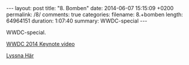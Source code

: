 #+BEGIN_HTML
---
layout: post
title: "8. Bomben"
date: 2014-06-07 15:15:09 +0200
permalink: /8/
comments: true
categories: 
filename: 8.+bomben
length: 64964151
duration: 1:07:40
summary: WWDC-special
---
#+END_HTML
WWDC-special.

[[https://www.youtube.com/watch?v=w87fOAG8fjk][WWDC 2014 Keynote video]]

[[https://s3-eu-west-1.amazonaws.com/www.semikolon.fm/audio/8.+bomben.mp3][Lyssna Här]]
